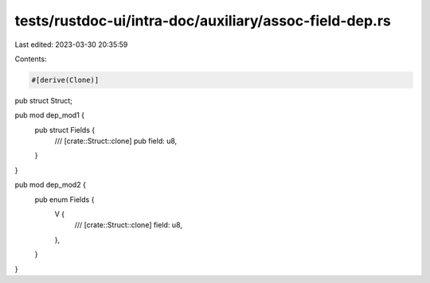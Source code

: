 tests/rustdoc-ui/intra-doc/auxiliary/assoc-field-dep.rs
=======================================================

Last edited: 2023-03-30 20:35:59

Contents:

.. code-block:: rs

    #[derive(Clone)]
pub struct Struct;

pub mod dep_mod1 {
    pub struct Fields {
        /// [crate::Struct::clone]
        pub field: u8,
    }
}

pub mod dep_mod2 {
    pub enum Fields {
        V {
            /// [crate::Struct::clone]
            field: u8,
        },
    }
}


